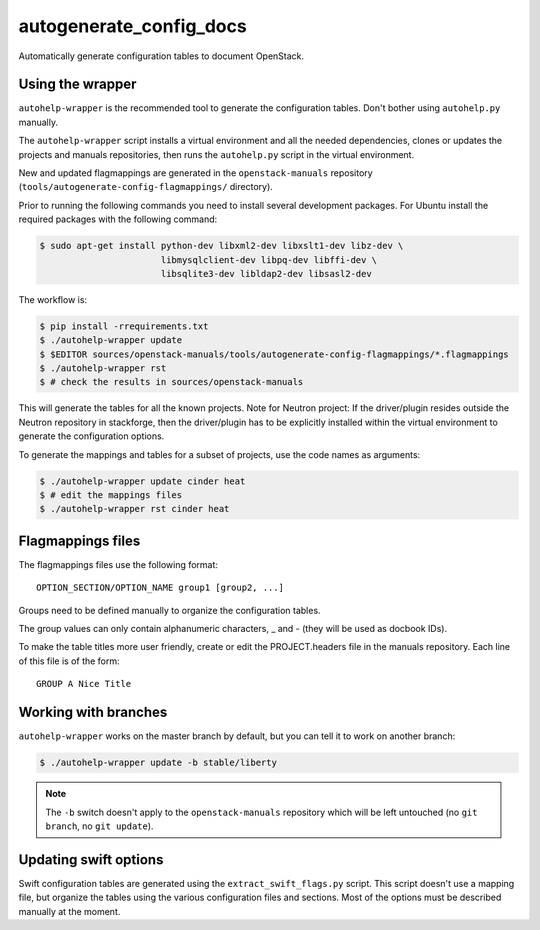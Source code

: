 autogenerate_config_docs
========================

Automatically generate configuration tables to document OpenStack.

Using the wrapper
-----------------

``autohelp-wrapper`` is the recommended tool to generate the configuration
tables. Don't bother using ``autohelp.py`` manually.

The ``autohelp-wrapper`` script installs a virtual environment and all the
needed dependencies, clones or updates the projects and manuals repositories,
then runs the ``autohelp.py`` script in the virtual environment.

New and updated flagmappings are generated in the ``openstack-manuals``
repository (``tools/autogenerate-config-flagmappings/`` directory).

Prior to running the following commands you need to install several development
packages. For Ubuntu install the required packages with the following command:

.. code-block:: console

    $ sudo apt-get install python-dev libxml2-dev libxslt1-dev libz-dev \
                           libmysqlclient-dev libpq-dev libffi-dev \
                           libsqlite3-dev libldap2-dev libsasl2-dev

The workflow is:

.. code-block:: console

    $ pip install -rrequirements.txt
    $ ./autohelp-wrapper update
    $ $EDITOR sources/openstack-manuals/tools/autogenerate-config-flagmappings/*.flagmappings
    $ ./autohelp-wrapper rst
    $ # check the results in sources/openstack-manuals

This will generate the tables for all the known projects.
Note for Neutron project: If the driver/plugin resides outside the Neutron
repository in stackforge, then the driver/plugin has to be explicitly
installed within the virtual environment to generate the configuration
options.

To generate the mappings and tables for a subset of projects, use the code
names as arguments:

.. code-block:: console

    $ ./autohelp-wrapper update cinder heat
    $ # edit the mappings files
    $ ./autohelp-wrapper rst cinder heat


Flagmappings files
------------------

The flagmappings files use the following format:

::

    OPTION_SECTION/OPTION_NAME group1 [group2, ...]

Groups need to be defined manually to organize the configuration tables.

The group values can only contain alphanumeric characters, _ and - (they will
be used as docbook IDs).

To make the table titles more user friendly, create or edit the PROJECT.headers
file in the manuals repository. Each line of this file is of the form:

::

    GROUP A Nice Title

Working with branches
---------------------

``autohelp-wrapper`` works on the master branch by default, but you can tell it
to work on another branch:

.. code-block:: console

    $ ./autohelp-wrapper update -b stable/liberty

.. note::
   The ``-b`` switch doesn't apply to the ``openstack-manuals`` repository
   which will be left untouched (no ``git branch``, no ``git update``).


Updating swift options
----------------------

Swift configuration tables are generated using the ``extract_swift_flags.py``
script. This script doesn't use a mapping file, but organize the tables using
the various configuration files and sections. Most of the options must be
described manually at the moment.

